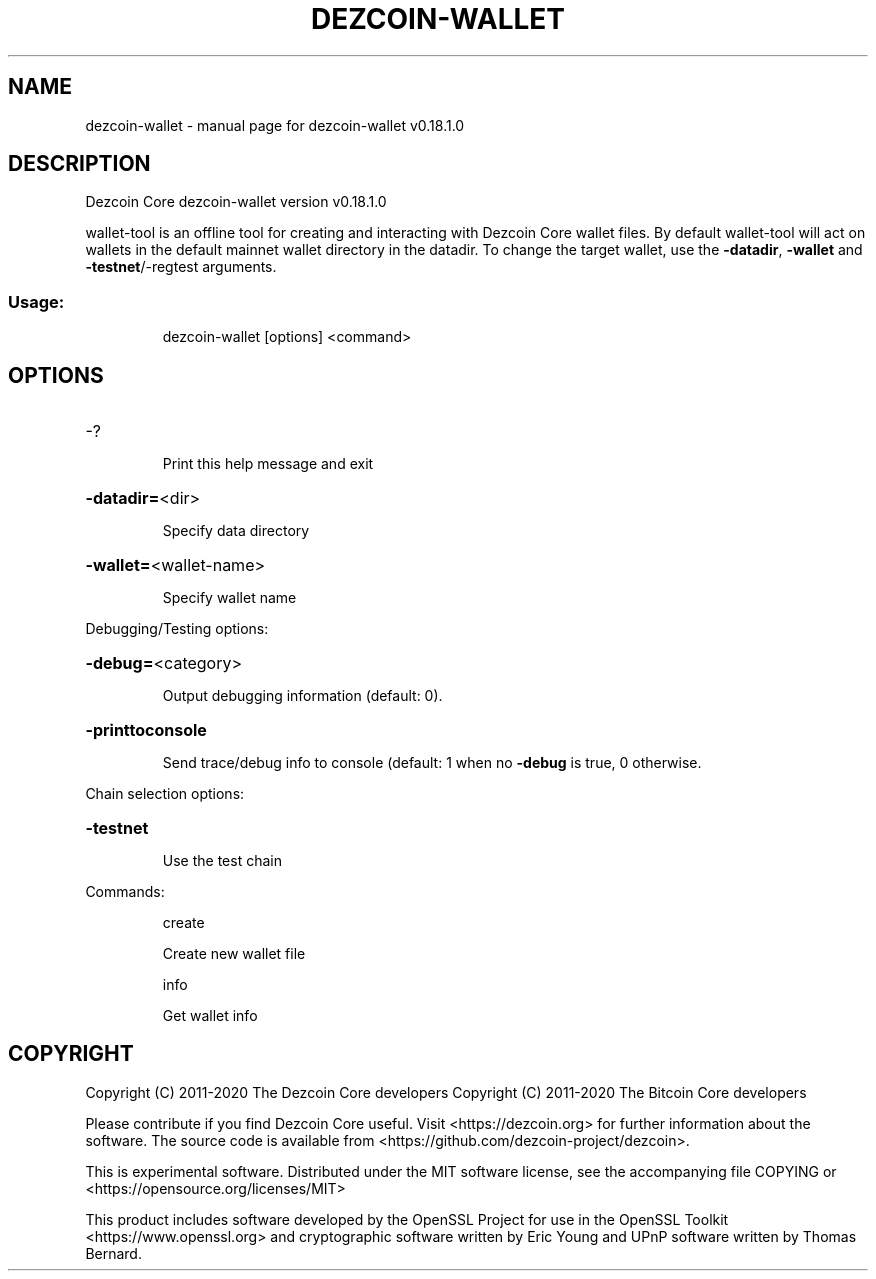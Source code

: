 .\" DO NOT MODIFY THIS FILE!  It was generated by help2man 1.47.11.
.TH DEZCOIN-WALLET "1" "April 2020" "dezcoin-wallet v0.18.1.0" "User Commands"
.SH NAME
dezcoin-wallet \- manual page for dezcoin-wallet v0.18.1.0
.SH DESCRIPTION
Dezcoin Core dezcoin\-wallet version v0.18.1.0
.PP
wallet\-tool is an offline tool for creating and interacting with Dezcoin Core wallet files.
By default wallet\-tool will act on wallets in the default mainnet wallet directory in the datadir.
To change the target wallet, use the \fB\-datadir\fR, \fB\-wallet\fR and \fB\-testnet\fR/\-regtest arguments.
.SS "Usage:"
.IP
dezcoin\-wallet [options] <command>
.SH OPTIONS
.HP
\-?
.IP
Print this help message and exit
.HP
\fB\-datadir=\fR<dir>
.IP
Specify data directory
.HP
\fB\-wallet=\fR<wallet\-name>
.IP
Specify wallet name
.PP
Debugging/Testing options:
.HP
\fB\-debug=\fR<category>
.IP
Output debugging information (default: 0).
.HP
\fB\-printtoconsole\fR
.IP
Send trace/debug info to console (default: 1 when no \fB\-debug\fR is true, 0
otherwise.
.PP
Chain selection options:
.HP
\fB\-testnet\fR
.IP
Use the test chain
.PP
Commands:
.IP
create
.IP
Create new wallet file
.IP
info
.IP
Get wallet info
.SH COPYRIGHT
Copyright (C) 2011-2020 The Dezcoin Core developers
Copyright (C) 2011-2020 The Bitcoin Core developers

Please contribute if you find Dezcoin Core useful. Visit
<https://dezcoin.org> for further information about the software.
The source code is available from
<https://github.com/dezcoin-project/dezcoin>.

This is experimental software.
Distributed under the MIT software license, see the accompanying file COPYING
or <https://opensource.org/licenses/MIT>

This product includes software developed by the OpenSSL Project for use in the
OpenSSL Toolkit <https://www.openssl.org> and cryptographic software written by
Eric Young and UPnP software written by Thomas Bernard.
